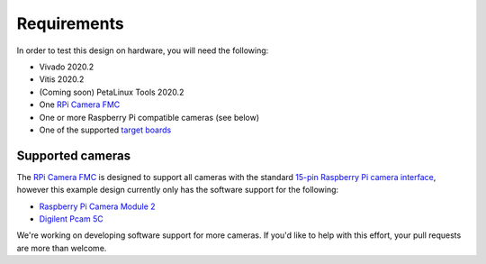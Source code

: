============
Requirements
============

In order to test this design on hardware, you will need the following:

* Vivado 2020.2
* Vitis 2020.2
* (Coming soon) PetaLinux Tools 2020.2
* One `RPi Camera FMC`_
* One or more Raspberry Pi compatible cameras (see below)
* One of the supported `target boards <supported_carriers.html>`_


Supported cameras
=================

The `RPi Camera FMC`_ is designed to support all cameras with the standard
`15-pin Raspberry Pi camera interface <https://camerafmc.com/docs/rpi-camera-fmc/detailed-description/#camera-connectors>`_,
however this example design currently only has the software support for the following:

* `Raspberry Pi Camera Module 2 <https://www.raspberrypi.com/products/camera-module-v2/>`_
* `Digilent Pcam 5C <https://digilent.com/shop/pcam-5c-5-mp-fixed-focus-color-camera-module/>`_

We're working on developing software support for more cameras. If you'd like to help with
this effort, your pull requests are more than welcome.

.. _RPi Camera FMC: https://camerafmc.com/docs/rpi-camera-fmc/overview/
